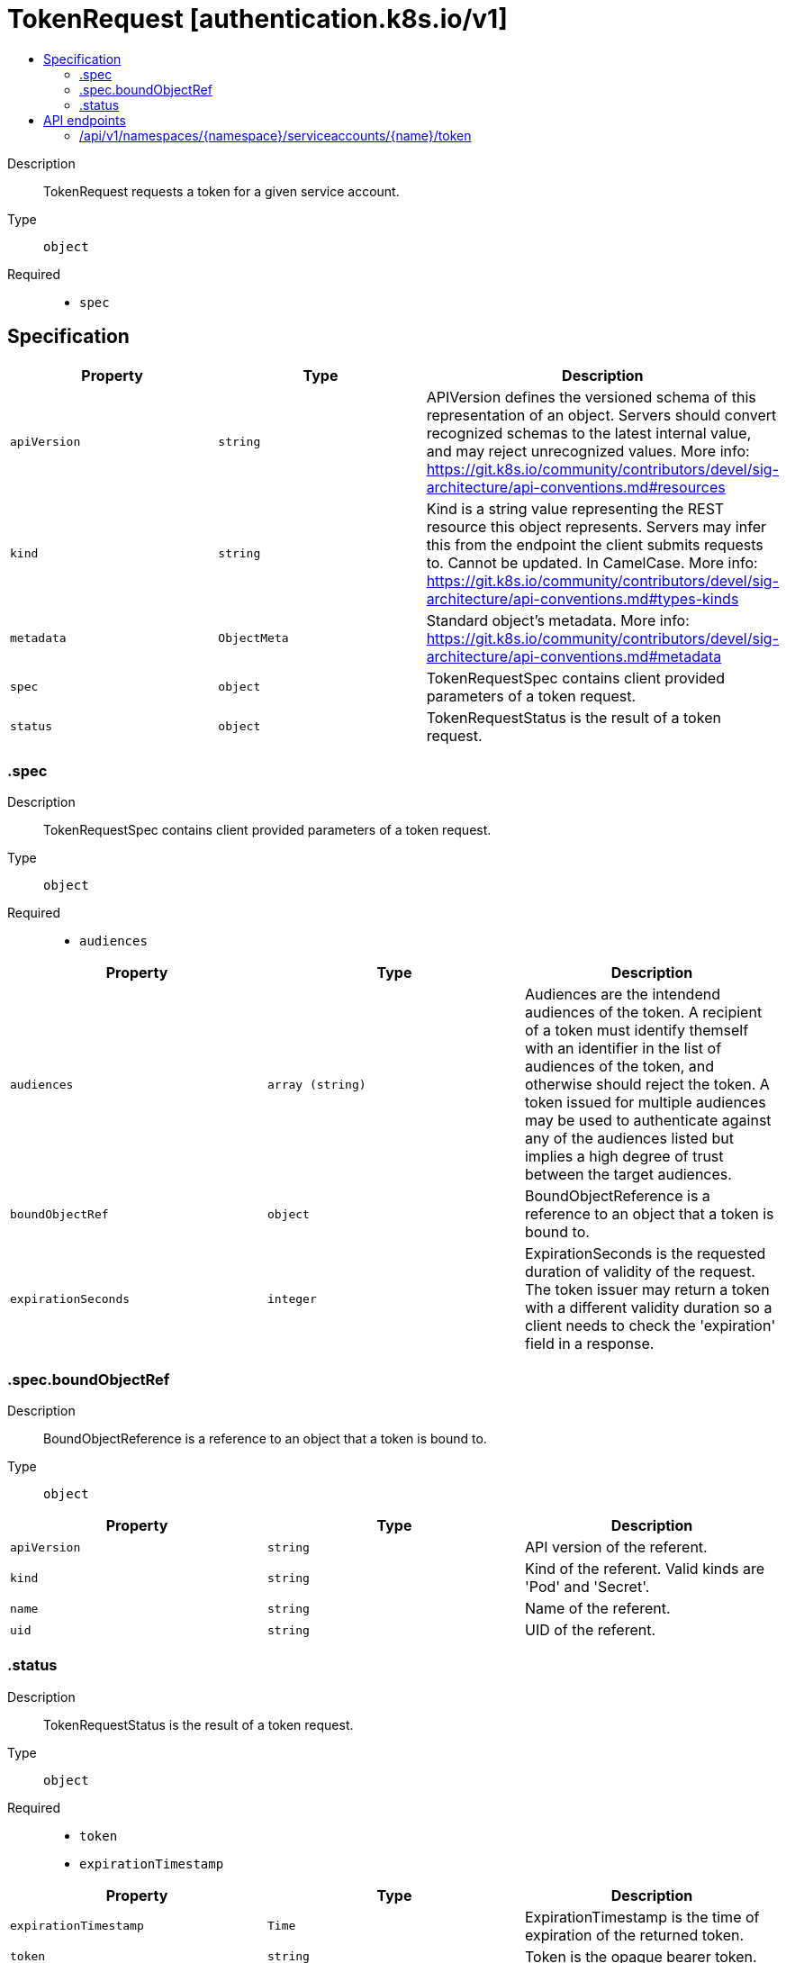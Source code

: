 // Automatically generated by 'openshift-apidocs-gen'. Do not edit.
:_mod-docs-content-type: ASSEMBLY
[id="tokenrequest-authentication-k8s-io-v1"]
= TokenRequest [authentication.k8s.io/v1]
:toc: macro
:toc-title:

toc::[]


Description::
+
--
TokenRequest requests a token for a given service account.
--

Type::
  `object`

Required::
  - `spec`


== Specification

[cols="1,1,1",options="header"]
|===
| Property | Type | Description

| `apiVersion`
| `string`
| APIVersion defines the versioned schema of this representation of an object. Servers should convert recognized schemas to the latest internal value, and may reject unrecognized values. More info: https://git.k8s.io/community/contributors/devel/sig-architecture/api-conventions.md#resources

| `kind`
| `string`
| Kind is a string value representing the REST resource this object represents. Servers may infer this from the endpoint the client submits requests to. Cannot be updated. In CamelCase. More info: https://git.k8s.io/community/contributors/devel/sig-architecture/api-conventions.md#types-kinds

| `metadata`
| `ObjectMeta`
| Standard object's metadata. More info: https://git.k8s.io/community/contributors/devel/sig-architecture/api-conventions.md#metadata

| `spec`
| `object`
| TokenRequestSpec contains client provided parameters of a token request.

| `status`
| `object`
| TokenRequestStatus is the result of a token request.

|===
=== .spec
Description::
+
--
TokenRequestSpec contains client provided parameters of a token request.
--

Type::
  `object`

Required::
  - `audiences`



[cols="1,1,1",options="header"]
|===
| Property | Type | Description

| `audiences`
| `array (string)`
| Audiences are the intendend audiences of the token. A recipient of a token must identify themself with an identifier in the list of audiences of the token, and otherwise should reject the token. A token issued for multiple audiences may be used to authenticate against any of the audiences listed but implies a high degree of trust between the target audiences.

| `boundObjectRef`
| `object`
| BoundObjectReference is a reference to an object that a token is bound to.

| `expirationSeconds`
| `integer`
| ExpirationSeconds is the requested duration of validity of the request. The token issuer may return a token with a different validity duration so a client needs to check the 'expiration' field in a response.

|===
=== .spec.boundObjectRef
Description::
+
--
BoundObjectReference is a reference to an object that a token is bound to.
--

Type::
  `object`




[cols="1,1,1",options="header"]
|===
| Property | Type | Description

| `apiVersion`
| `string`
| API version of the referent.

| `kind`
| `string`
| Kind of the referent. Valid kinds are 'Pod' and 'Secret'.

| `name`
| `string`
| Name of the referent.

| `uid`
| `string`
| UID of the referent.

|===
=== .status
Description::
+
--
TokenRequestStatus is the result of a token request.
--

Type::
  `object`

Required::
  - `token`
  - `expirationTimestamp`



[cols="1,1,1",options="header"]
|===
| Property | Type | Description

| `expirationTimestamp`
| `Time`
| ExpirationTimestamp is the time of expiration of the returned token.

| `token`
| `string`
| Token is the opaque bearer token.

|===

== API endpoints

The following API endpoints are available:

* `/api/v1/namespaces/{namespace}/serviceaccounts/{name}/token`
- `POST`: create token of a ServiceAccount


=== /api/v1/namespaces/{namespace}/serviceaccounts/{name}/token

.Global path parameters
[cols="1,1,2",options="header"]
|===
| Parameter | Type | Description
| `name`
| `string`
| name of the TokenRequest
| `namespace`
| `string`
| object name and auth scope, such as for teams and projects
|===

.Global query parameters
[cols="1,1,2",options="header"]
|===
| Parameter | Type | Description
| `dryRun`
| `string`
| When present, indicates that modifications should not be persisted. An invalid or unrecognized dryRun directive will result in an error response and no further processing of the request. Valid values are: - All: all dry run stages will be processed
| `fieldManager`
| `string`
| fieldManager is a name associated with the actor or entity that is making these changes. The value must be less than or 128 characters long, and only contain printable characters, as defined by https://golang.org/pkg/unicode/#IsPrint.
| `fieldValidation`
| `string`
| fieldValidation instructs the server on how to handle objects in the request (POST/PUT/PATCH) containing unknown or duplicate fields. Valid values are: - Ignore: This will ignore any unknown fields that are silently dropped from the object, and will ignore all but the last duplicate field that the decoder encounters. This is the default behavior prior to v1.23. - Warn: This will send a warning via the standard warning response header for each unknown field that is dropped from the object, and for each duplicate field that is encountered. The request will still succeed if there are no other errors, and will only persist the last of any duplicate fields. This is the default in v1.23+ - Strict: This will fail the request with a BadRequest error if any unknown fields would be dropped from the object, or if any duplicate fields are present. The error returned from the server will contain all unknown and duplicate fields encountered.
| `pretty`
| `string`
| If &#x27;true&#x27;, then the output is pretty printed.
|===

HTTP method::
  `POST`

Description::
  create token of a ServiceAccount



.Body parameters
[cols="1,1,2",options="header"]
|===
| Parameter | Type | Description
| `body`
| xref:../authentication_apis/tokenrequest-authentication-k8s-io-v1.adoc#tokenrequest-authentication-k8s-io-v1[`TokenRequest`] schema
|
|===

.HTTP responses
[cols="1,1",options="header"]
|===
| HTTP code | Reponse body
| 200 - OK
| xref:../authentication_apis/tokenrequest-authentication-k8s-io-v1.adoc#tokenrequest-authentication-k8s-io-v1[`TokenRequest`] schema
| 201 - Created
| xref:../authentication_apis/tokenrequest-authentication-k8s-io-v1.adoc#tokenrequest-authentication-k8s-io-v1[`TokenRequest`] schema
| 202 - Accepted
| xref:../authentication_apis/tokenrequest-authentication-k8s-io-v1.adoc#tokenrequest-authentication-k8s-io-v1[`TokenRequest`] schema
| 401 - Unauthorized
| Empty
|===


